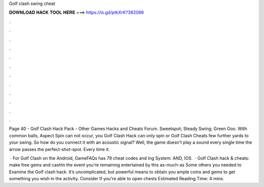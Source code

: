 Golf clash swing cheat



𝐃𝐎𝐖𝐍𝐋𝐎𝐀𝐃 𝐇𝐀𝐂𝐊 𝐓𝐎𝐎𝐋 𝐇𝐄𝐑𝐄 ===> https://is.gd/ptkXrK?382086



.



.



.



.



.



.



.



.



.



.



.



.

Page 40 - Golf Clash Hack Pack - Other Games Hacks and Cheats Forum. Sweetspot; Steady Swing; Green Goo. With common balls, Aspect Spin can not occur, you Golf Clash Hack can only spin or Golf Clash Cheats few further yards to your swing. So how do you connect it with an acoustic signal? Well, the game doesn't play a sound every single time the arrow passes the perfect-shot-spot. Every time it.

 · For Golf Clash on the Android, GameFAQs has 79 cheat codes and ing System: AND, IOS.  · Golf Clash hack & cheats: make free gems and cashIn the event you’re remaining entertained by this as-much-as Some others you needed to Examine the Golf clash hack. It’s uncomplicated, but powerful means to obtain you ample coins and gems to get something you wish in the activity. Consider If you're able to open chests Estimated Reading Time: 4 mins.
